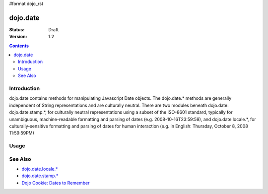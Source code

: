 #format dojo_rst

dojo.date
=========

:Status: Draft
:Version: 1.2

.. contents::
  :depth: 2


============
Introduction
============

dojo.date contains methods for manipulating Javascript Date objects.  The dojo.date.* methods are generally independent of String representations and are culturally neutral.  There are two modules beneath dojo.date: dojo.date.stamp.*, for culturally neutral representations using a subset of the ISO-8601 standard, typically for unambiguous, machine-readable formatting and parsing of dates (e.g. 2008-10-16T23:59:59), and dojo.date.locale.*, for culturally-sensitive formatting and parsing of dates for human interaction (e.g. in English: Thursday, October 8, 2008 11:59:59PM)



=====
Usage
=====

.. codeviewer::
  
  <style type="text/css">
    @import "/moin_static163/js/dojo/trunk/release/dojo/dojox/widget/DocTester/DocTester.css"; 
  </style>
  <script type="text/javascript">
    dojo.require("dojox.widget.DocTester");
    dojo.require("dojo.date.locale");
    
    dojo.addOnLoad(function(){
      var docTest = new dojox.widget.DocTester({}, "docTest");
    });
  </script>
  <div id="docTest">
    >>> var now = new Date(); now // don't need dojo.date to do this
    Fri Oct 17 2008 14:16:55 GMT-0400 (EDT)
    >>> var then = dojo.date.add(now, "month", -1); then
    Fri Sep 17 2008 14:16:55 GMT-0400 (EDT)
    >>> dojo.date.difference(now, then, "day")
    -30
  </div>


========
See Also
========

* `dojo.date.locale.* <dojo/date/locale>`_
* `dojo.date.stamp.* <dojo/date/stamp>`_
* `Dojo Cookie: Dates to Remember <http://dojocampus.org/content/2008/07/03/dates-to-remember/>`_
